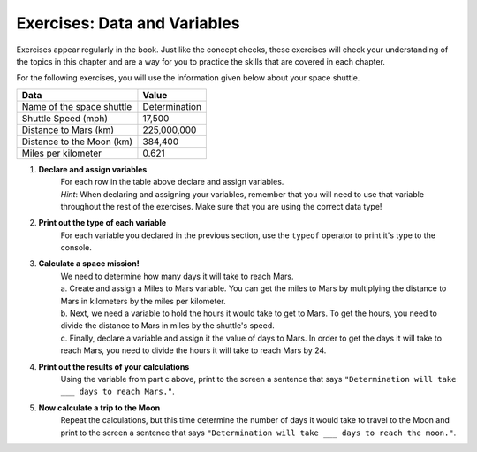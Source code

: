 Exercises: Data and Variables
=============================

Exercises appear regularly in the book. Just like the concept checks, these exercises will check your understanding of the topics in this chapter and are a way for you to practice the skills that are covered in each chapter. 

For the following exercises, you will use the information given below about your space shuttle.

.. list-table::
   :widths: auto
   :header-rows: 1

   * - Data
     - Value
   * - Name of the space shuttle
     - Determination
   * - Shuttle Speed (mph)
     - 17,500
   * - Distance to Mars (km)
     - 225,000,000
   * - Distance to the Moon (km)
     - 384,400
   * - Miles per kilometer
     - 0.621

#. **Declare and assign variables**
     | For each row in the table above declare and assign variables.
     | *Hint*: When declaring and assigning your variables, remember that you will need to use that variable throughout the rest of the exercises. Make sure that you are using the correct data type!
#. **Print out the type of each variable**
     | For each variable you declared in the previous section, use the ``typeof`` operator to print it's type to the console.
#. **Calculate a space mission!**
     | We need to determine how many days it will take to reach Mars.
     | a. Create and assign a Miles to Mars variable. You can get the miles to Mars by multiplying the distance to Mars in kilometers by the miles per kilometer.
     | b. Next, we need a variable to hold the hours it would take to get to Mars. To get the hours, you need to divide the distance to Mars in miles by the shuttle's speed.
     | c. Finally, declare a variable and assign it the value of days to Mars. In order to get the days it will take to reach Mars, you need to divide the hours it will take to reach Mars by 24.
#. **Print out the results of your calculations**
     | Using the variable from part c above, print to the screen a sentence that says ``"Determination will take ___ days to reach Mars."``.
#. **Now calculate a trip to the Moon**
     | Repeat the calculations, but this time determine the number of days it would take to travel to the Moon and print to the screen a sentence that says ``"Determination will take ___ days to reach the moon."``.

